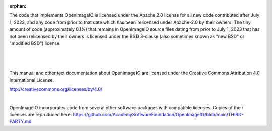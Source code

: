 :orphan:

..
  Copyright Contributors to the OpenImageIO project.
  SPDX-License-Identifier: CC-BY-4.0


.. only:: not latex

    Copyright Notice
    ----------------


The code that implements OpenImageIO is licensed under the Apache 2.0 license
for all new code contributed after July 1, 2023, and any code from prior to
that date which has been relicensed under Apache-2.0 by their owners. The tiny
amount of code (approximately 0.1%) that remains in OpenImageIO source files
dating from prior to July 1, 2023 that has not been relicensed by their owners
is licensed under the BSD 3-clause (also sometimes known as "new BSD" or
"modified BSD") license.

|

  .. include:: ../../LICENSE.md


|

This manual and other text documentation about OpenImageIO are licensed under
the Creative Commons Attribution 4.0 International License.

.. image::  figures/CC-BY.png

http://creativecommons.org/licenses/by/4.0/

|

OpenImageIO incorporates code from several other software packages with
compatible licenses. Copies of their licenses are reproduced here:
https://github.com/AcademySoftwareFoundation/OpenImageIO/blob/main/THIRD-PARTY.md
